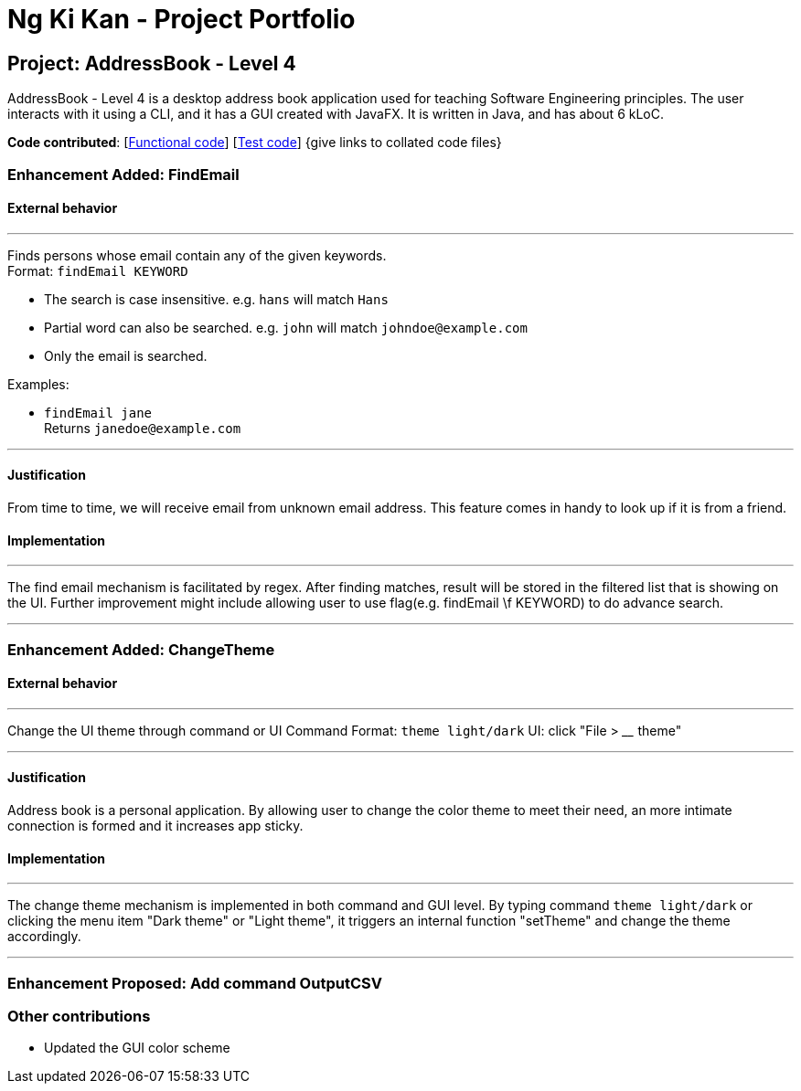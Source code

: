 = Ng Ki Kan - Project Portfolio
ifdef::env-github,env-browser[:outfilesuffix: .adoc]
:imagesDir: ../images
:stylesDir: ../stylesheets

== Project: AddressBook - Level 4
AddressBook - Level 4 is a desktop address book application used for teaching Software Engineering principles. The user interacts with it using a CLI, and it has a GUI created with JavaFX. It is written in Java, and has about 6 kLoC.

*Code contributed*: [https://github.com[Functional code]] [https://github.com[Test code]] {give links to collated code files}

=== Enhancement Added: FindEmail

==== External behavior

---
Finds persons whose email contain any of the given keywords. +
Format: `findEmail KEYWORD`

****
* The search is case insensitive. e.g. `hans` will match `Hans`
* Partial word can also be searched. e.g. `john` will match `johndoe@example.com`
* Only the email is searched.
****

Examples:

* `findEmail jane` +
Returns `janedoe@example.com`

---

==== Justification

From time to time, we will receive email from unknown email address. This feature comes in handy to look up if it is from a friend.

==== Implementation

---
The find email mechanism is facilitated by regex. After finding matches, result will be stored in the filtered list that is showing on the UI.
Further improvement might include allowing user to use flag(e.g. findEmail \f KEYWORD) to do advance search.

---

=== Enhancement Added: ChangeTheme

==== External behavior

---
Change the UI theme through command or UI
Command Format: `theme light/dark`
UI: click "File > ____ theme"

---

==== Justification

Address book is a personal application. By allowing user to change the color theme to meet their need, an more intimate connection is formed and it increases app sticky.

==== Implementation

---
The change theme mechanism is implemented in both command and GUI level. By typing command `theme light/dark` or clicking the menu item "Dark theme" or "Light theme", it triggers an internal function "setTheme" and change the theme accordingly.

---

=== Enhancement Proposed: Add command OutputCSV



=== Other contributions

* Updated the GUI color scheme
